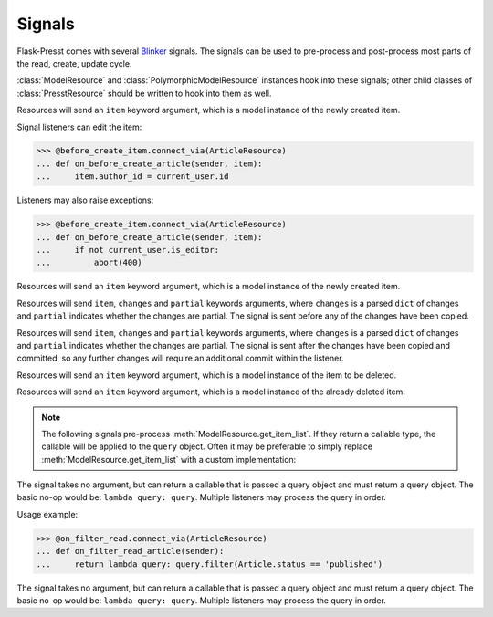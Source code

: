 
=======
Signals
=======

Flask-Presst comes with several `Blinker <http://pythonhosted.org/blinker/>`_ signals. The signals can be used to
pre-process and post-process most parts of the read, create, update cycle.

:class:`ModelResource` and :class:`PolymorphicModelResource` instances hook into these signals; other child classes of
:class:`PresstResource` should be written to hook into them as well.

.. module:: flask.ext.presst.signals


.. class:: before_create_item

    Resources will send an ``item`` keyword argument, which is a model instance of the newly created item.

    Signal listeners can edit the item:

    >>> @before_create_item.connect_via(ArticleResource)
    ... def on_before_create_article(sender, item):
    ...     item.author_id = current_user.id

    Listeners may also raise exceptions:

    >>> @before_create_item.connect_via(ArticleResource)
    ... def on_before_create_article(sender, item):
    ...     if not current_user.is_editor:
    ...         abort(400)

.. class:: after_create_item

    Resources will send an ``item`` keyword argument, which is a model instance of the newly created item.

.. class:: before_update_item

    Resources will send ``item``, ``changes`` and ``partial`` keywords arguments, where ``changes`` is a parsed
    ``dict`` of changes and ``partial`` indicates whether the changes are partial. The signal is sent before any
    of the changes have been copied.

.. class:: after_update_item

    Resources will send ``item``, ``changes`` and ``partial`` keywords arguments, where ``changes`` is a parsed
    ``dict`` of changes and ``partial`` indicates whether the changes are partial. The signal is sent after the
    changes have been copied and committed, so any further changes will require an additional commit within
    the listener.

.. class:: before_delete_item

    Resources will send an ``item`` keyword argument, which is a model instance of the item to be deleted.

.. class:: after_delete_item

    Resources will send an ``item`` keyword argument, which is a model instance of the already deleted item.

.. note::

    The following signals pre-process :meth:`ModelResource.get_item_list`. If they return a callable type, the callable
    will be applied to the ``query`` object. Often it may be preferable to simply replace
    :meth:`ModelResource.get_item_list` with a custom implementation:

.. class:: on_filter_read

    The signal takes no argument, but can return a callable that is passed a query object and must return a
    query object. The basic no-op would be: ``lambda query: query``. Multiple listeners may process the query in order.

    Usage example:

    >>> @on_filter_read.connect_via(ArticleResource)
    ... def on_filter_read_article(sender):
    ...     return lambda query: query.filter(Article.status == 'published')

.. class:::: on_filter_update

    The signal takes no argument, but can return a callable that is passed a query object and must return a
    query object. The basic no-op would be: ``lambda query: query``. Multiple listeners may process the query in order.

.. class:: on_filter_delete

    The signal takes no argument, but can return a callable that is passed a query object and must return a
    query object. The basic no-op would be: ``lambda query: query``. Multiple listeners may process the query in order.

